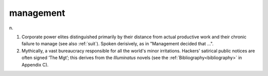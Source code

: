 .. _management:

============================================================
management
============================================================

n\.

1.
   Corporate power elites distinguished primarily by their distance from actual productive work and their chronic failure to manage (see also :ref:`suit`\).
   Spoken derisively, as in "Management decided that ...".

2.
   Mythically, a vast bureaucracy responsible for all the world's minor irritations.
   Hackers' satirical public notices are often signed ‘The Mgt’; this derives from the *Illuminatus* novels (see the :ref:`Bibliography<bibliography>` in Appendix C).

